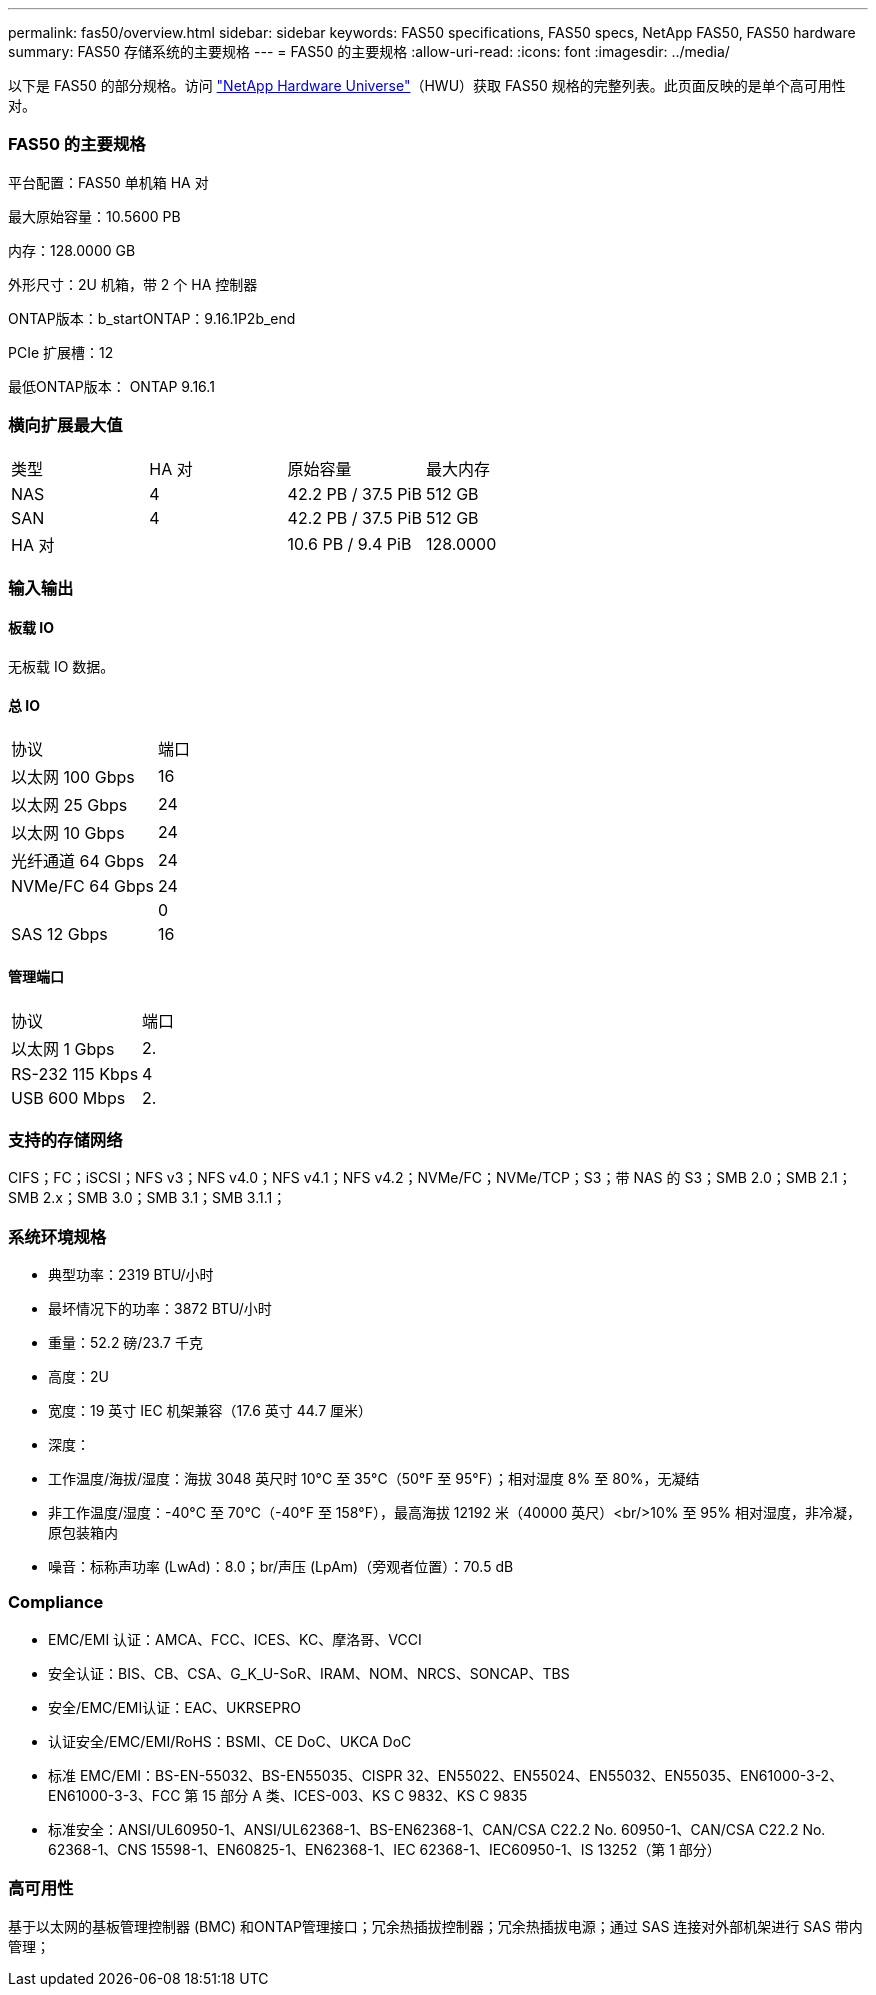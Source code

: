 ---
permalink: fas50/overview.html 
sidebar: sidebar 
keywords: FAS50 specifications, FAS50 specs, NetApp FAS50, FAS50 hardware 
summary: FAS50 存储系统的主要规格 
---
= FAS50 的主要规格
:allow-uri-read: 
:icons: font
:imagesdir: ../media/


[role="lead"]
以下是 FAS50 的部分规格。访问 https://hwu.netapp.com["NetApp Hardware Universe"^]（HWU）获取 FAS50 规格的完整列表。此页面反映的是单个高可用性对。



=== FAS50 的主要规格

平台配置：FAS50 单机箱 HA 对

最大原始容量：10.5600 PB

内存：128.0000 GB

外形尺寸：2U 机箱，带 2 个 HA 控制器

ONTAP版本：b_startONTAP：9.16.1P2b_end

PCIe 扩展槽：12

最低ONTAP版本： ONTAP 9.16.1



=== 横向扩展最大值

|===


| 类型 | HA 对 | 原始容量 | 最大内存 


| NAS | 4 | 42.2 PB / 37.5 PiB | 512 GB 


| SAN | 4 | 42.2 PB / 37.5 PiB | 512 GB 


| HA 对 |  | 10.6 PB / 9.4 PiB | 128.0000 
|===


=== 输入输出



==== 板载 IO

无板载 IO 数据。



==== 总 IO

|===


| 协议 | 端口 


| 以太网 100 Gbps | 16 


| 以太网 25 Gbps | 24 


| 以太网 10 Gbps | 24 


| 光纤通道 64 Gbps | 24 


| NVMe/FC 64 Gbps | 24 


|  | 0 


| SAS 12 Gbps | 16 
|===


==== 管理端口

|===


| 协议 | 端口 


| 以太网 1 Gbps | 2. 


| RS-232 115 Kbps | 4 


| USB 600 Mbps | 2. 
|===


=== 支持的存储网络

CIFS；FC；iSCSI；NFS v3；NFS v4.0；NFS v4.1；NFS v4.2；NVMe/FC；NVMe/TCP；S3；带 NAS 的 S3；SMB 2.0；SMB 2.1；SMB 2.x；SMB 3.0；SMB 3.1；SMB 3.1.1；



=== 系统环境规格

* 典型功率：2319 BTU/小时
* 最坏情况下的功率：3872 BTU/小时
* 重量：52.2 磅/23.7 千克
* 高度：2U
* 宽度：19 英寸 IEC 机架兼容（17.6 英寸 44.7 厘米）
* 深度：
* 工作温度/海拔/湿度：海拔 3048 英尺时 10°C 至 35°C（50°F 至 95°F）；相对湿度 8% 至 80%，无凝结
* 非工作温度/湿度：-40°C 至 70°C（-40°F 至 158°F），最高海拔 12192 米（40000 英尺）<br/>10% 至 95% 相对湿度，非冷凝，原包装箱内
* 噪音：标称声功率 (LwAd)：8.0；br/声压 (LpAm)（旁观者位置）：70.5 dB




=== Compliance

* EMC/EMI 认证：AMCA、FCC、ICES、KC、摩洛哥、VCCI
* 安全认证：BIS、CB、CSA、G_K_U-SoR、IRAM、NOM、NRCS、SONCAP、TBS
* 安全/EMC/EMI认证：EAC、UKRSEPRO
* 认证安全/EMC/EMI/RoHS：BSMI、CE DoC、UKCA DoC
* 标准 EMC/EMI：BS-EN-55032、BS-EN55035、CISPR 32、EN55022、EN55024、EN55032、EN55035、EN61000-3-2、EN61000-3-3、FCC 第 15 部分 A 类、ICES-003、KS C 9832、KS C 9835
* 标准安全：ANSI/UL60950-1、ANSI/UL62368-1、BS-EN62368-1、CAN/CSA C22.2 No. 60950-1、CAN/CSA C22.2 No. 62368-1、CNS 15598-1、EN60825-1、EN62368-1、IEC 62368-1、IEC60950-1、IS 13252（第 1 部分）




=== 高可用性

基于以太网的基板管理控制器 (BMC) 和ONTAP管理接口；冗余热插拔控制器；冗余热插拔电源；通过 SAS 连接对外部机架进行 SAS 带内管理；
